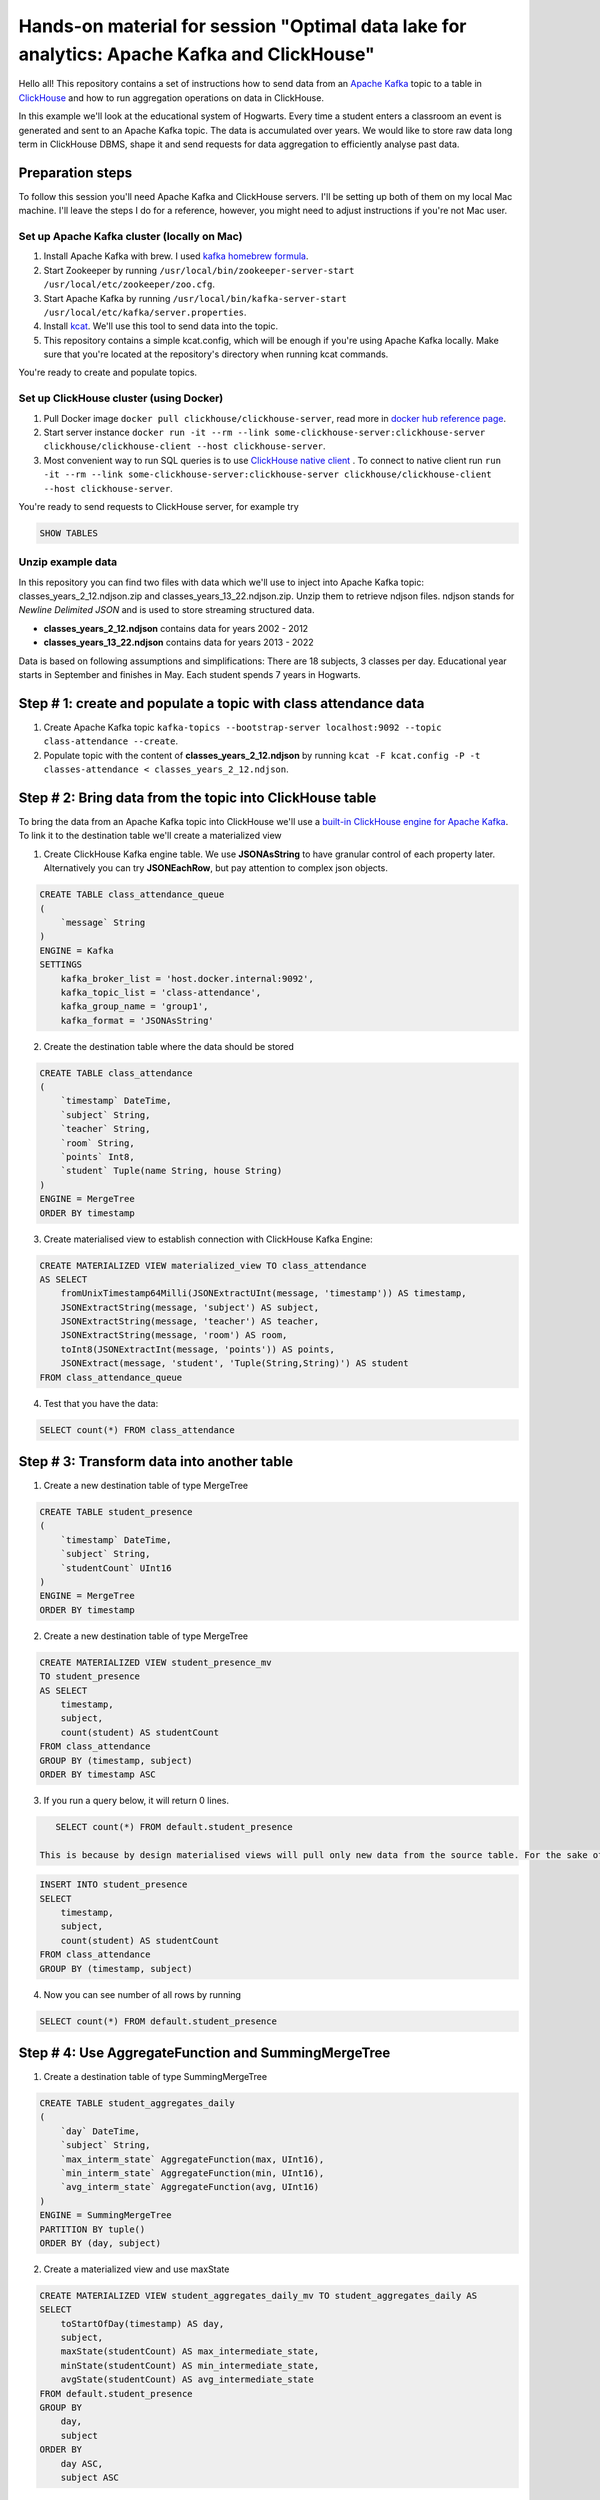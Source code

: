 Hands-on material for session "Optimal data lake for analytics: Apache Kafka and ClickHouse"
============================================================================================

Hello all! This repository contains a set of instructions how to send data from an `Apache Kafka <https://kafka.apache.org/>`_ topic to a table in `ClickHouse <https://clickhouse.com/>`_ and how to run aggregation operations on data in ClickHouse.

In this example we'll look at the educational system of Hogwarts. Every time a student enters a classroom an event is generated and sent to an Apache Kafka topic. The data is accumulated over years. We would like to store raw data long term in ClickHouse DBMS, shape it and send requests for data aggregation to efficiently analyse past data.

Preparation steps
------------------

To follow this session you'll need Apache Kafka and ClickHouse servers. I'll be setting up both of them on my local Mac machine. I'll leave the steps I do for a reference, however, you might need to adjust instructions if you're not Mac user.

Set up Apache Kafka cluster (locally on Mac)
++++++++++++++++++++++++++++++++++++++++++++
#. Install Apache Kafka with brew. I used `kafka homebrew formula <https://formulae.brew.sh/formula/kafka>`_.
#. Start Zookeeper by running ``/usr/local/bin/zookeeper-server-start /usr/local/etc/zookeeper/zoo.cfg``.
#. Start Apache Kafka by running ``/usr/local/bin/kafka-server-start /usr/local/etc/kafka/server.properties``.
#. Install `kcat <https://github.com/edenhill/kcat>`_. We'll use this tool to send data into the topic.
#. This repository contains a simple kcat.config, which will be enough if you're using Apache Kafka locally. Make sure that you're located at the repository's directory when running kcat commands.

You're ready to create and populate topics.

Set up ClickHouse cluster (using Docker)
++++++++++++++++++++++++++++++++++++++++++++
#. Pull Docker image ``docker pull clickhouse/clickhouse-server``, read more in `docker hub reference page <https://hub.docker.com/r/clickhouse/clickhouse-server/>`_.
#. Start server instance ``docker run -it --rm --link some-clickhouse-server:clickhouse-server clickhouse/clickhouse-client --host clickhouse-server``.
#. Most convenient way to run SQL queries is to use `ClickHouse native client <https://hub.docker.com/r/clickhouse/clickhouse-client>`_ . To connect to native client run ``run -it --rm --link some-clickhouse-server:clickhouse-server clickhouse/clickhouse-client --host clickhouse-server``.

You're ready to send requests to ClickHouse server, for example try

.. code:: sql

    SHOW TABLES

Unzip example data
+++++++++++++++++++

In this repository you can find two files with data which we'll use to inject into Apache Kafka topic: classes_years_2_12.ndjson.zip and classes_years_13_22.ndjson.zip. Unzip them to retrieve ndjson files. ndjson stands for *Newline Delimited JSON* and is used to store streaming structured data.

- **classes_years_2_12.ndjson** contains data for years 2002 - 2012
- **classes_years_13_22.ndjson** contains data for years 2013 - 2022

Data is based on following assumptions and simplifications:
There are 18 subjects, 3 classes per day. Educational year starts in September and finishes in May. Each student spends 7 years in Hogwarts.

Step # 1: create and populate a topic with class attendance data
-----------------------------------------------------------------
#. Create Apache Kafka topic ``kafka-topics --bootstrap-server localhost:9092 --topic class-attendance --create``.
#. Populate topic with the content of **classes_years_2_12.ndjson** by running ``kcat -F kcat.config -P -t classes-attendance < classes_years_2_12.ndjson``.


Step # 2: Bring data from the topic into ClickHouse table
------------------------------------------------------------
To bring the data from an Apache Kafka topic into ClickHouse we'll use a `built-in ClickHouse engine for Apache Kafka <https://clickhouse.com/docs/en/engines/table-engines/integrations/kafka/>`_. To link it to the destination table we'll create a materialized view

1. Create ClickHouse Kafka engine table. We use **JSONAsString** to have granular control of each property later. Alternatively you can try **JSONEachRow**, but pay attention to complex json objects.

.. code:: sql

    CREATE TABLE class_attendance_queue
    (
        `message` String
    )
    ENGINE = Kafka
    SETTINGS
        kafka_broker_list = 'host.docker.internal:9092',
        kafka_topic_list = 'class-attendance',
        kafka_group_name = 'group1',
        kafka_format = 'JSONAsString'

2. Create the destination table where the data should be stored

.. code:: sql

    CREATE TABLE class_attendance
    (
        `timestamp` DateTime,
        `subject` String,
        `teacher` String,
        `room` String,
        `points` Int8,
        `student` Tuple(name String, house String)
    )
    ENGINE = MergeTree
    ORDER BY timestamp

3. Create materialised view to establish connection with ClickHouse Kafka Engine:

.. code:: sql

    CREATE MATERIALIZED VIEW materialized_view TO class_attendance
    AS SELECT
        fromUnixTimestamp64Milli(JSONExtractUInt(message, 'timestamp')) AS timestamp,
        JSONExtractString(message, 'subject') AS subject,
        JSONExtractString(message, 'teacher') AS teacher,
        JSONExtractString(message, 'room') AS room,
        toInt8(JSONExtractInt(message, 'points')) AS points,
        JSONExtract(message, 'student', 'Tuple(String,String)') AS student
    FROM class_attendance_queue

4. Test that you have the data:

.. code:: sql

    SELECT count(*) FROM class_attendance

Step # 3: Transform data into another table
--------------------------------------------
1. Create a new destination table of type MergeTree

.. code:: sql

    CREATE TABLE student_presence
    (
        `timestamp` DateTime,
        `subject` String,
        `studentCount` UInt16
    )
    ENGINE = MergeTree
    ORDER BY timestamp

2. Create a new destination table of type MergeTree

.. code:: sql

    CREATE MATERIALIZED VIEW student_presence_mv
    TO student_presence
    AS SELECT
        timestamp,
        subject,
        count(student) AS studentCount
    FROM class_attendance
    GROUP BY (timestamp, subject)
    ORDER BY timestamp ASC

3. If you run a query below, it will return 0 lines.

.. code:: sql

    SELECT count(*) FROM default.student_presence

 This is because by design materialised views will pull only new data from the source table. For the sake of our demo you can either add more data into the Apahce Kafka topic **class-attendance** or you can copy old lines manually from **class_attendance** into **student_presence** by running

.. code:: sql

    INSERT INTO student_presence
    SELECT
        timestamp,
        subject,
        count(student) AS studentCount
    FROM class_attendance
    GROUP BY (timestamp, subject)

4. Now you can see number of all rows by running

.. code:: sql

    SELECT count(*) FROM default.student_presence


Step # 4: Use AggregateFunction and SummingMergeTree
-----------------------------------------------------
1. Create a destination table of type SummingMergeTree

.. code:: sql

    CREATE TABLE student_aggregates_daily
    (
        `day` DateTime,
        `subject` String,
        `max_interm_state` AggregateFunction(max, UInt16),
        `min_interm_state` AggregateFunction(min, UInt16),
        `avg_interm_state` AggregateFunction(avg, UInt16)
    )
    ENGINE = SummingMergeTree
    PARTITION BY tuple()
    ORDER BY (day, subject)

2. Create a materialized view and use maxState

.. code:: sql

    CREATE MATERIALIZED VIEW student_aggregates_daily_mv TO student_aggregates_daily AS
    SELECT
        toStartOfDay(timestamp) AS day,
        subject,
        maxState(studentCount) AS max_intermediate_state,
        minState(studentCount) AS min_intermediate_state,
        avgState(studentCount) AS avg_intermediate_state
    FROM default.student_presence
    GROUP BY
        day,
        subject
    ORDER BY
        day ASC,
        subject ASC

3. As mentioned before, materialized view will send only new records into the destination table, so if you want to bring existing records, run:

.. code:: sql

    INSERT INTO student_aggregates_daily
    SELECT
      toStartOfDay(timestamp) as day,
      subject,
      maxState(studentCount) AS max_intermediate_state,
      minState(studentCount) AS min_intermediate_state,
      avgState(studentCount) AS avg_intermediate_state
    FROM default.student_presence
    GROUP BY day, subject
    ORDER BY day, subject

4. maxState, minState and avgState calculate intermediate values, and by themselves they don't bring any value. You can try retrieving first 10 lines to see that there is no readable values in this table.

.. code:: sql

    SELECT * FROM default.student_aggregates_daily LIMIT 10

To properly select the aggregated data run

.. code:: sql

    SELECT
      day,
      subject,
      maxMerge(max_intermediate_state) AS max,
      minMerge(min_intermediate_state) AS min,
      avgMerge(avg_intermediate_state) AS avg
    FROM student_aggregates_daily23
    GROUP BY (day, subject)
    ORDER BY (day, subject)

Resources and additional materials
----------------------------------
#. `Official docs for Apache Kafka <https://kafka.apache.org/>`_.
#. `Official docs for ClickHouse <https://clickhouse.com/docs/en/intro>`_.
#. How to start working with `Aiven for ClickHouse® <https://developer.aiven.io/docs/products/clickhouse/getting-started>`_.
#. `ClickHouse Kafka engine <https://clickhouse.com/docs/en/engines/table-engines/integrations/kafka>`_.


License
-------
This work is licensed under the Apache License, Version 2.0. Full license text is available in the LICENSE file and at http://www.apache.org/licenses/LICENSE-2.0.txt